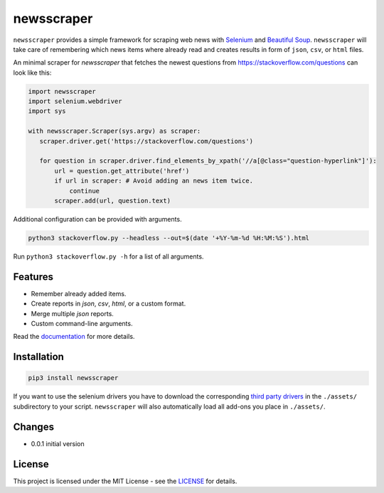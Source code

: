 ============
newsscraper
============

``newsscraper`` provides a simple framework for scraping web news with
`Selenium <https://www.seleniumhq.org/>`_ and `Beautiful Soup <https://www.crummy.com/software/BeautifulSoup/>`_. ``newsscraper`` will take care of remembering which news items where already read and creates
results in form of ``json``, ``csv``, or ``html`` files.

An minimal scraper for `newsscraper` that fetches the newest questions from
https://stackoverflow.com/questions can look like this:

.. code-block:: python3

 import newsscraper
 import selenium.webdriver
 import sys

 with newsscraper.Scraper(sys.argv) as scraper:
    scraper.driver.get('https://stackoverflow.com/questions')

    for question in scraper.driver.find_elements_by_xpath('//a[@class="question-hyperlink"]'):
        url = question.get_attribute('href')
        if url in scraper: # Avoid adding an news item twice.
            continue
        scraper.add(url, question.text)

Additional configuration can be provided with arguments.

.. code-block:: sh

 python3 stackoverflow.py --headless --out=$(date '+%Y-%m-%d %H:%M:%S').html

Run ``python3 stackoverflow.py -h`` for a list of all arguments.

********
Features
********

- Remember already added items.
- Create reports in `json`, `csv`, `html`, or a custom format.
- Merge multiple `json` reports.
- Custom command-line arguments.

Read the `documentation <Documentation.rst>`_ for more details.

************
Installation
************

.. code-block:: sh

 pip3 install newsscraper

If you want to use the selenium drivers you have to download the corresponding `third party drivers <https://www.seleniumhq.org/download/#thirdPartyDrivers>`_
in the ``./assets/`` subdirectory to your script. ``newsscraper`` will also
automatically load all add-ons you place in ``./assets/``.

*******
Changes
*******

- 0.0.1 initial version

*******
License
*******

This project is licensed under the MIT License - see the `LICENSE <LICENSE>`_ for details.
